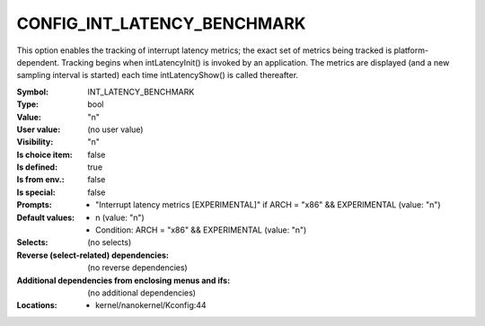 
.. _CONFIG_INT_LATENCY_BENCHMARK:

CONFIG_INT_LATENCY_BENCHMARK
############################


This option enables the tracking of interrupt latency metrics;
the exact set of metrics being tracked is platform-dependent.
Tracking begins when intLatencyInit() is invoked by an application.
The metrics are displayed (and a new sampling interval is started)
each time intLatencyShow() is called thereafter.



:Symbol:           INT_LATENCY_BENCHMARK
:Type:             bool
:Value:            "n"
:User value:       (no user value)
:Visibility:       "n"
:Is choice item:   false
:Is defined:       true
:Is from env.:     false
:Is special:       false
:Prompts:

 *  "Interrupt latency metrics [EXPERIMENTAL]" if ARCH = "x86" && EXPERIMENTAL (value: "n")
:Default values:

 *  n (value: "n")
 *   Condition: ARCH = "x86" && EXPERIMENTAL (value: "n")
:Selects:
 (no selects)
:Reverse (select-related) dependencies:
 (no reverse dependencies)
:Additional dependencies from enclosing menus and ifs:
 (no additional dependencies)
:Locations:
 * kernel/nanokernel/Kconfig:44